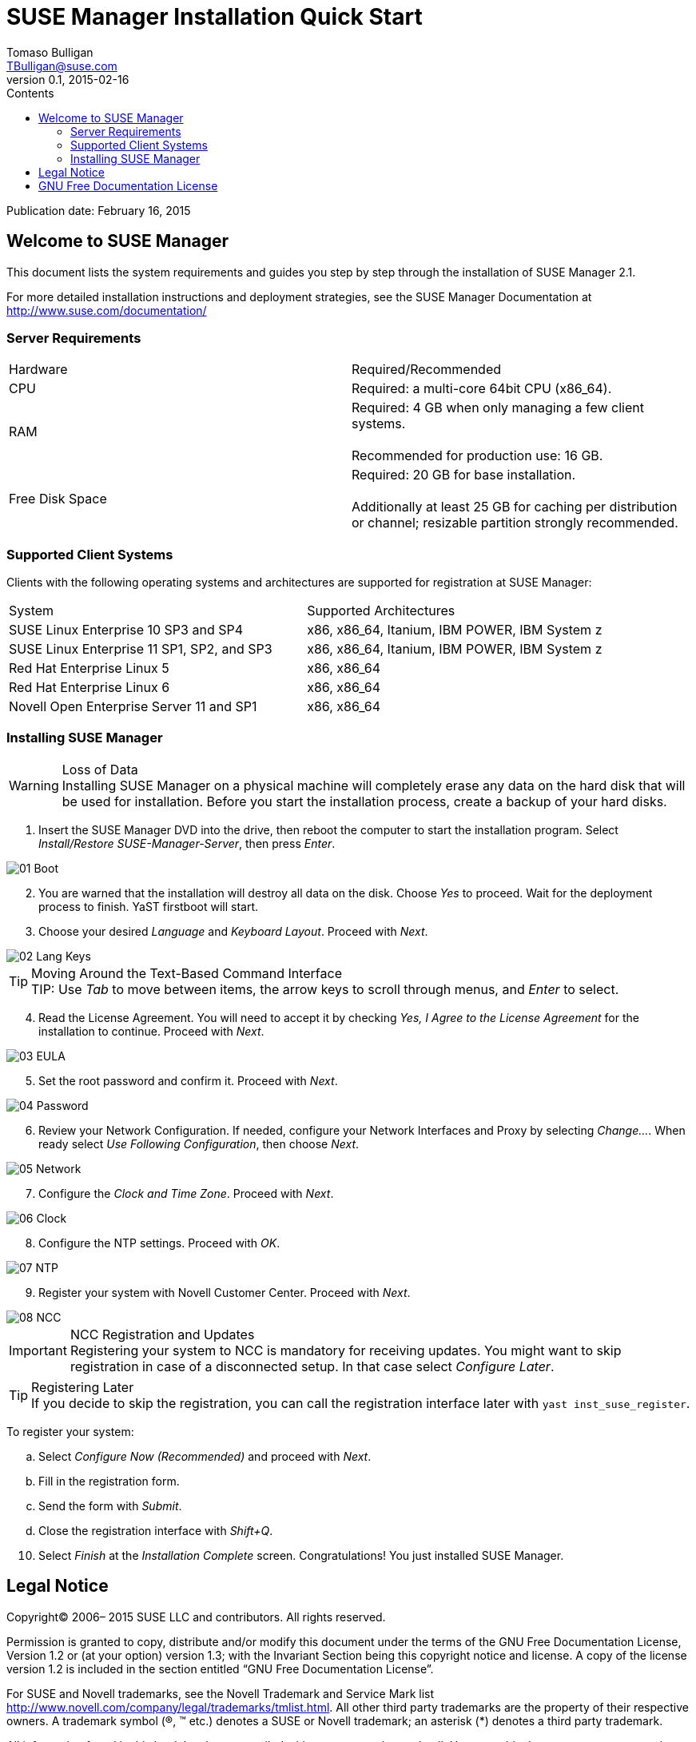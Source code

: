 SUSE Manager Installation Quick Start
=====================================
Tomaso Bulligan <TBulligan@suse.com>
v0.1, 2015-02-16
:toc:
:toc-title: Contents
:toclevels: 2
:imagesdir: suma-pics
:linkcss:

Publication date: February 16, 2015

== Welcome to SUSE Manager

This document lists the system requirements and guides you step by step through
the installation of SUSE Manager 2.1.

For more detailed installation instructions and deployment strategies, see the
SUSE Manager Documentation at http://www.suse.com/documentation/

=== Server Requirements

|====
|Hardware | Required/Recommended
|CPU             | Required: a multi-core 64bit CPU (x86_64).
|RAM             | Required: 4 GB when only managing a few client systems. +
                   +
                   Recommended for production use: 16 GB.
|Free Disk Space | Required: 20 GB for base installation. +
                   +
                   Additionally at least 25 GB for caching per distribution or
                   channel; resizable partition strongly recommended.
|====

=== Supported Client Systems
Clients with the following operating systems and architectures are supported for
registration at SUSE Manager:

|===
|System                                     | Supported Architectures
|SUSE Linux Enterprise 10 SP3 and SP4       | x86, x86_64, Itanium, IBM POWER,
                                              IBM System z
|SUSE Linux Enterprise 11 SP1, SP2, and SP3 | x86, x86_64, Itanium, IBM POWER,
                                              IBM System z
|Red Hat Enterprise Linux 5                 | x86, x86_64
|Red Hat Enterprise Linux 6                 |x86, x86_64
|Novell Open Enterprise Server 11 and SP1   |x86, x86_64
|===

=== Installing SUSE Manager

.Loss of Data
WARNING: Installing SUSE Manager on a physical machine will completely erase any
data on the hard disk that will be used for installation. Before you start the
installation process, create a backup of your hard disks.

. Insert the SUSE Manager DVD into the drive, then reboot the computer to start
the installation program. Select _Install/Restore SUSE-Manager-Server_, then
press _Enter_.

[align = center]
image::01-Boot.PNG[]

[start = 2]
. You are warned that the installation will destroy all data on the disk. Choose
_Yes_ to proceed. Wait for the deployment process to finish. YaST firstboot will
start.

<<<

[start = 3]
. Choose your desired _Language_ and _Keyboard Layout_. Proceed with _Next_.

[align = center]
image::02-Lang-Keys.PNG[]

[TIP]
.Moving Around the Text-Based Command Interface
TIP: Use _Tab_ to move between items, the arrow keys to scroll through menus,
and _Enter_ to select.

[start = 4]
. Read the License Agreement. You will need to accept it by checking _Yes, I
Agree to the License Agreement_ for the installation to continue. Proceed with
_Next_.

[align = center]
image::03-EULA.PNG[]

<<<

[start = 5]
. Set the root password and confirm it. Proceed with _Next_.

[align = center]
image::04-Password.PNG[]

[start = 6]
.  Review your Network Configuration. If needed, configure your Network
Interfaces and Proxy by selecting _Change..._. When ready select _Use Following
Configuration_, then choose _Next_.

[align = center]
image::05-Network.PNG[]

<<<

[start = 7]
.  Configure the _Clock and Time Zone_. Proceed with _Next_.

[align = center]
image::06-Clock.PNG[]

[start = 8]
. Configure the NTP settings. Proceed with _OK_.

[align = center]
image::07-NTP.PNG[]

[start = 9]
. Register your system with Novell Customer Center. Proceed with _Next_.

[align = center]
image::08-NCC.PNG[]

.NCC Registration and Updates
IMPORTANT: Registering your system to NCC is mandatory for receiving updates.
You might want to skip registration in case of a disconnected setup. In that
case select _Configure Later_.

.Registering Later
TIP: If you decide to skip the registration, you can call the registration
interface later with `yast inst_suse_register`.

To register your system:

[loweralpha]
. Select _Configure Now (Recommended)_ and proceed with _Next_.
. Fill in the registration form.
. Send the form with _Submit_.
. Close the registration interface with _Shift+Q_.

[start = 10]
. Select _Finish_ at the _Installation Complete_ screen. Congratulations! You
just installed SUSE Manager.

== Legal Notice

Copyright© 2006– 2015 SUSE LLC and contributors. All rights reserved.

Permission is granted to copy, distribute and/or modify this document under the
terms of the GNU Free Documentation License, Version 1.2 or (at your option)
version 1.3; with the Invariant Section being this copyright notice and license.
A copy of the license version 1.2 is included in the section entitled “GNU Free
Documentation License”.

For SUSE and Novell trademarks, see the Novell Trademark and Service Mark list
http://www.novell.com/company/legal/trademarks/tmlist.html. All other third
party trademarks are the property of their respective owners. A trademark symbol
((R), (TM) etc.) denotes a SUSE or Novell trademark; an asterisk (*) denotes a
third party trademark.

All information found in this book has been compiled with utmost attention to
detail. However, this does not guarantee complete accuracy. Neither SUSE LLC,
its affiliates, the authors, nor the translators shall be held liable for
possible errors or the consequences thereof.

== GNU Free Documentation License

Copyright (C) 2000, 2001, 2002 Free Software Foundation, Inc. 51 Franklin St,
Fifth Floor, Boston, MA 02110-1301 USA. Everyone is permitted to copy and
distribute verbatim copies of this license document, but changing it is not
allowed.

[start = 0]
0. PREAMBLE

The purpose of this License is to make a manual, textbook, or other functional
and useful document "free" in the sense of freedom: to assure everyone the
effective freedom to copy and redistribute it, with or without modifying it,
either commercially or noncommercially. Secondarily, this License preserves for
the author and publisher a way to get credit for their work, while not being
considered responsible for modifications made by others.

This License is a kind of "copyleft", which means that derivative works of the
document must themselves be free in the same sense. It complements the GNU
General Public License, which is a copyleft license designed for free software.

We have designed this License in order to use it for manuals for free software,
because free software needs free documentation: a free program should come with
manuals providing the same freedoms that the software does. But this License is
not limited to software manuals; it can be used for any textual work, regardless
of subject matter or whether it is published as a printed book. We recommend
this License principally for works whose purpose is instruction or reference.

[start = 1]
1. APPLICABILITY AND DEFINITIONS

This License applies to any manual or other work, in any medium, that contains a
notice placed by the copyright holder saying it can be distributed under the
terms of this License. Such a notice grants a world-wide, royalty-free license,
unlimited in duration, to use that work under the conditions stated herein. The
"Document", below, refers to any such manual or work. Any member of the public
is a licensee, and is addressed as "you". You accept the license if you copy,
modify or distribute the work in a way requiring permission under copyright law.

A "Modified Version" of the Document means any work containing the Document or a
portion of it, either copied verbatim, or with modifications and/or translated
into another language.

A "Secondary Section" is a named appendix or a front-matter section of the
Document that deals exclusively with the relationship of the publishers or
authors of the Document to the Document's overall subject (or to related
matters) and contains nothing that could fall directly within that overall
subject. (Thus, if the Document is in part a textbook of mathematics, a
Secondary Section may not explain any mathematics.) The relationship could be a
matter of historical connection with the subject or with related matters, or of
legal, commercial, philosophical, ethical or political position regarding them.

The "Invariant Sections" are certain Secondary Sections whose titles are
designated, as being those of Invariant Sections, in the notice that says that
the Document is released under this License. If a section does not fit the above
definition of Secondary then it is not allowed to be designated as Invariant.
The Document may contain zero Invariant Sections. If the Document does not
identify any Invariant Sections then there are none.

The "Cover Texts" are certain short passages of text that are listed, as
Front-Cover Texts or Back-Cover Texts, in the notice that says that the Document
is released under this License. A Front-Cover Text may be at most 5 words, and a
Back-Cover Text may be at most 25 words.

A "Transparent" copy of the Document means a machine-readable copy, represented
in a format whose specification is available to the general public, that is
suitable for revising the document straightforwardly with generic text editors
or (for images composed of pixels) generic paint programs or (for drawings) some
widely available drawing editor, and that is suitable for input to text
formatters or for automatic translation to a variety of formats suitable for
input to text formatters. A copy made in an otherwise Transparent file format
whose markup, or absence of markup, has been arranged to thwart or discourage
subsequent modification by readers is not Transparent. An image format is not
Transparent if used for any substantial amount of text. A copy that is not
"Transparent" is called "Opaque".

Examples of suitable formats for Transparent copies include plain ASCII without
markup, Texinfo input format, LaTeX input format, SGML or XML using a publicly
available DTD, and standard-conforming simple HTML, PostScript or PDF designed
for human modification. Examples of transparent image formats include PNG, XCF
and JPG. Opaque formats include proprietary formats that can be read and edited
only by proprietary word processors, SGML or XML for which the DTD and/or
processing tools are not generally available, and the machine-generated HTML,
PostScript or PDF produced by some word processors for output purposes only.

The "Title Page" means, for a printed book, the title page itself, plus such
following pages as are needed to hold, legibly, the material this License
requires to appear in the title page. For works in formats which do not have any
title page as such, "Title Page" means the text near the most prominent
appearance of the work's title, preceding the beginning of the body of the text.

A section "Entitled XYZ" means a named subunit of the Document whose title
either is precisely XYZ or contains XYZ in parentheses following text that
translates XYZ in another language. (Here XYZ stands for a specific section name
mentioned below, such as "Acknowledgements", "Dedications", "Endorsements", or
"History".) To "Preserve the Title" of such a section when you modify the
Document means that it remains a section "Entitled XYZ" according to this
definition.

The Document may include Warranty Disclaimers next to the notice which states that this License applies to the Document. These Warranty Disclaimers are considered to be
included by reference in this License, but only as regards disclaiming warranties: any other implication that these Warranty Disclaimers may have is void and has no effect
on the meaning of this License.

[start = 2]
2. VERBATIM COPYING

You may copy and distribute the Document in any medium, either commercially or
noncommercially, provided that this License, the copyright notices, and the
license notice saying this License applies to the Document are reproduced in all
copies, and that you add no other conditions whatsoever to those of this
License. You may not use technical measures to obstruct or control the reading
or further copying of the copies you make or distribute. However, you may accept
compensation in exchange for copies. If you distribute a large enough number of
copies you must also follow the conditions in section 3.

You may also lend copies, under the same conditions stated above, and you may
publicly display copies.

[start = 3]
3. COPYING IN QUANTITY

If you publish printed copies (or copies in media that commonly have printed
covers) of the Document, numbering more than 100, and the Document's license
notice requires Cover Texts, you must enclose the copies in covers that carry,
clearly and legibly, all these Cover Texts: Front-Cover Texts on the front
cover, and Back-Cover Texts on the back cover. Both covers must also clearly and
legibly identify you as the publisher of these copies. The front cover must
present the full title with all words of the title equally prominent and
visible. You may add other material on the covers in addition. Copying with
changes limited to the covers, as long as they preserve the title of the
Document and satisfy these conditions, can be treated as verbatim copying in
other respects.

If the required texts for either cover are too voluminous to fit legibly, you
should put the first ones listed (as many as fit reasonably) on the actual
cover, and continue the rest onto adjacent pages.

If you publish or distribute Opaque copies of the Document numbering more than
100, you must either include a machine-readable Transparent copy along with each
Opaque copy, or state in or with each Opaque copy a computer-network location
from which the general network-using public has access to download using
public-standard network protocols a complete Transparent copy of the Document,
free of added material. If you use the latter option, you must take reasonably
prudent steps, when you begin distribution of Opaque copies in quantity, to
ensure that this Transparent copy will remain thus accessible at the stated
location until at least one year after the last time you distribute an Opaque
copy (directly or through your agents or retailers) of that edition to the
public.

It is requested, but not required, that you contact the authors of the Document
well before redistributing any large number of copies, to give them a chance to
provide you with an updated version of the Document.

[start = 4]
4. MODIFICATIONS

You may copy and distribute a Modified Version of the Document under the
conditions of sections 2 and 3 above, provided that you release the Modified
Version under precisely this License, with the Modified Version filling the role
of the Document, thus licensing distribution and modification of the Modified
Version to whoever possesses a copy of it. In addition, you must do these things
in the Modified Version:

A. Use in the Title Page (and on the covers, if any) a title distinct from that
of the Document, and from those of previous versions (which should, if there
were any, be listed in the History section of the Document). You may use the
same title as a previous version if the original publisher of that version gives
permission.

B. List on the Title Page, as authors, one or more persons or entities
responsible for authorship of the modifications in the Modified Version,
together with at least five of the principal authors of the Document (all of its
principal authors, if it has fewer than five), unless they release you from this
requirement.

C. State on the Title page the name of the publisher of the Modified Version, as
the publisher.

D. Preserve all the copyright notices of the Document.

E. Add an appropriate copyright notice for your modifications adjacent to the
other copyright notices.

F. Include, immediately after the copyright notices, a license notice giving the
public permission to use the Modified Version under the terms of this License,
in the form shown in the Addendum below.

G. Preserve in that license notice the full lists of Invariant Sections and
required Cover Texts given in the Document's license notice.

H. Include an unaltered copy of this License.

I. Preserve the section Entitled "History", Preserve its Title, and add to it an
item stating at least the title, year, new authors, and publisher of the
Modified Version as given on the Title Page. If there is no section Entitled
"History" in the Document, create one stating the title, year, authors, and
publisher of the Document as given on its Title Page, then add an item
describing the Modified Version as stated in the previous sentence.

J. Preserve the network location, if any, given in the Document for public
access to a Transparent copy of the Document, and likewise the network locations
given in the Document for previous versions it was based on. These may be placed
in the "History" section. You may omit a network location for a work that was
published at least four years before the Document itself, or if the original
publisher of the version it refers to gives permission.

K. For any section Entitled "Acknowledgements" or "Dedications", Preserve the
Title of the section, and preserve in the section all the substance and tone of
each of the contributor acknowledgements and/or dedications given therein.

L. Preserve all the Invariant Sections of the Document, unaltered in their text
and in their titles. Section numbers or the equivalent are not considered part
of the section titles.

M. Delete any section Entitled "Endorsements". Such a section may not be
included in the Modified Version.

N. Do not retitle any existing section to be Entitled "Endorsements" or to
conflict in title with any Invariant Section.

O. Preserve any Warranty Disclaimers.

If the Modified Version includes new front-matter sections or appendices that
qualify as Secondary Sections and contain no material copied from the Document,
you may at your option designate some or all of these sections as invariant. To
do this, add their titles to the list of Invariant Sections in the Modified
Version's license notice. These titles must be distinct from any other section
titles.

You may add a section Entitled "Endorsements", provided it contains nothing but
endorsements of your Modified Version by various parties--for example,
statements of peer review or that the text has been approved by an organization
as the authoritative definition of a standard.

You may add a passage of up to five words as a Front-Cover Text, and a passage
of up to 25 words as a Back-Cover Text, to the end of the list of Cover Texts in
the Modified Version. Only one passage of Front-Cover Text and one of Back-Cover
Text may be added by (or through arrangements made by) any one entity. If the
Document already includes a cover text for the same cover, previously added by
you or by arrangement made by the same entity you are acting on behalf of, you
may not add another; but you may replace the old one, on explicit permission
from the previous publisher that added the old one.

The author(s) and publisher(s) of the Document do not by this License give
permission to use their names for publicity for or to assert or imply
endorsement of any Modified Version.

[start = 5]
5. COMBINING DOCUMENTS

You may combine the Document with other documents released under this License,
under the terms defined in section 4 above for modified versions, provided that
you include in the combination all of the Invariant Sections of all of the
original documents, unmodified, and list them all as Invariant Sections of your
combined work in its license notice, and that you preserve all their Warranty
Disclaimers.

The combined work need only contain one copy of this License, and multiple
identical Invariant Sections may be replaced with a single copy. If there are
multiple Invariant Sections with the same name but different contents, make the
title of each such section unique by adding at the end of it, in parentheses,
the name of the original author or publisher of that section if known, or else a
unique number. Make the same adjustment to the section titles in the list of
Invariant Sections in the license notice of the combined work.

In the combination, you must combine any sections Entitled "History" in the
various original documents, forming one section Entitled "History"; likewise
combine any sections Entitled "Acknowledgements", and any sections Entitled
"Dedications". You must delete all sections Entitled "Endorsements".

[start = 6]
6. COLLECTIONS OF DOCUMENTS

You may make a collection consisting of the Document and other documents
released under this License, and replace the individual copies of this License
in the various documents with a single copy that is included in the collection,
provided that you follow the rules of this License for verbatim copying of each
of the documents in all other respects.

You may extract a single document from such a collection, and distribute it
individually under this License, provided you insert a copy of this License into
the extracted document, and follow this License in all other respects regarding
verbatim copying of that document.

[start = 7]
7. AGGREGATION WITH INDEPENDENT WORKS

A compilation of the Document or its derivatives with other separate and
independent documents or works, in or on a volume of a storage or distribution
medium, is called an "aggregate" if the copyright resulting from the compilation
is not used to limit the legal rights of the compilation's users beyond what the
individual works permit. When the Document is included in an aggregate, this
License does not apply to the other works in the aggregate which are not
themselves derivative works of the Document.

If the Cover Text requirement of section 3 is applicable to these copies of the
Document, then if the Document is less than one half of the entire aggregate,
the Document's Cover Texts may be placed on covers that bracket the Document
within the aggregate, or the electronic equivalent of covers if the Document is
in electronic form. Otherwise they must appear on printed covers that bracket
the whole aggregate.

[start = 8]
8. TRANSLATION

Translation is considered a kind of modification, so you may distribute
translations of the Document under the terms of section 4. Replacing Invariant
Sections with translations requires special permission from their copyright
holders, but you may include translations of some or all Invariant Sections in
addition to the original versions of these Invariant Sections. You may include a
translation of this License, and all the license notices in the Document, and
any Warranty Disclaimers, provided that you also include the original English
version of this License and the original versions of those notices and
disclaimers. In case of a disagreement between the translation and the original
version of this License or a notice or disclaimer, the original version will
prevail.

If a section in the Document is Entitled "Acknowledgements", "Dedications", or
"History", the requirement (section 4) to Preserve its Title (section 1) will
typically require changing the actual title.

[start = 9]
9. TERMINATION

You may not copy, modify, sublicense, or distribute the Document except as
expressly provided for under this License. Any other attempt to copy, modify,
sublicense or distribute the Document is void, and will automatically terminate
your rights under this License. However, parties who have received copies, or
rights, from you under this License will not have their licenses terminated so
long as such parties remain in full compliance.

[start = 10]
10. FUTURE REVISIONS OF THIS LICENSE

The Free Software Foundation may publish new, revised versions of the GNU Free
Documentation License from time to time. Such new versions will be similar in
spirit to the present version, but may differ in detail to address new problems
or concerns. See http://www.gnu.org/copyleft/ .

Each version of the License is given a distinguishing version number. If the
Document specifies that a particular numbered version of this License "or any
later version" applies to it, you have the option of following the terms and
conditions either of that specified version or of any later version that has
been published (not as a draft) by the Free Software Foundation. If the Document
does not specify a version number of this License, you may choose any version
ever published (not as a draft) by the Free Software Foundation.

ADDENDUM: How to use this License for your documents

----
Copyright (c) YEAR YOUR NAME.

Permission is granted to copy, distribute and/or modify this document
under the terms of the GNU Free Documentation License, Version 1.2
or any later version published by the Free Software Foundation;
with no Invariant Sections, no Front-Cover Texts, and no Back-Cover Texts.

A copy of the license is included in the section entitled “GNU
Free Documentation License”.
----

If you have Invariant Sections, Front-Cover Texts and Back-Cover Texts, replace the “with...Texts.” line with this:

----
with the Invariant Sections being LIST THEIR TITLES, with the
Front-Cover Texts being LIST, and with the Back-Cover Texts being LIST.
----

If you have Invariant Sections without Cover Texts, or some other combination of the three, merge those two alternatives to suit the situation.

If your document contains nontrivial examples of program code, we recommend releasing these examples in parallel under your choice of free software license, such as the GNU General Public License, to permit their use in free software.
